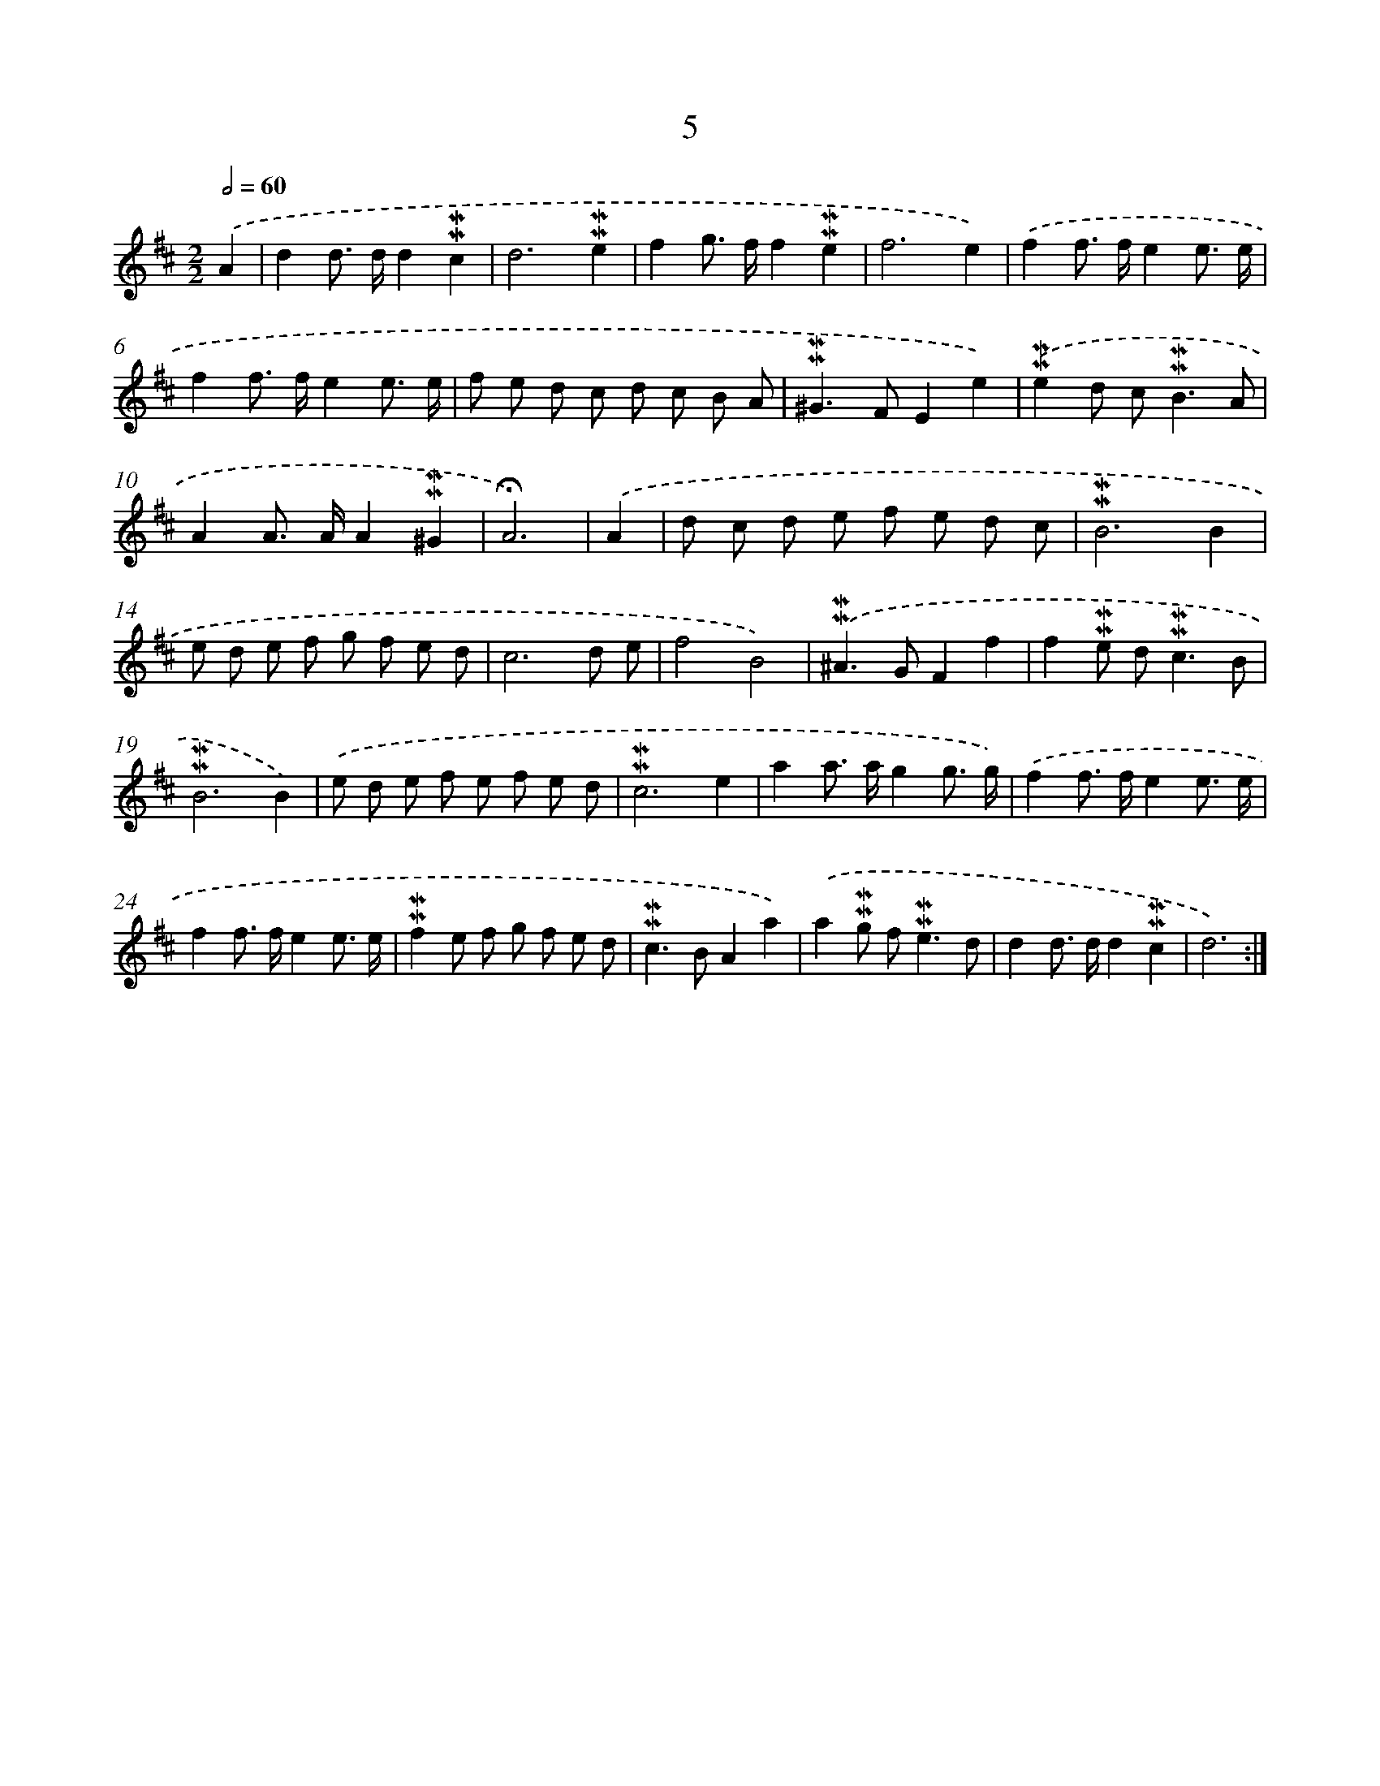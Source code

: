 X: 10246
T: 5
%%abc-version 2.0
%%abcx-abcm2ps-target-version 5.9.1 (29 Sep 2008)
%%abc-creator hum2abc beta
%%abcx-conversion-date 2018/11/01 14:37:03
%%humdrum-veritas 1008343601
%%humdrum-veritas-data 1651056562
%%continueall 1
%%barnumbers 0
L: 1/8
M: 2/2
Q: 1/2=60
K: D clef=treble
.('A2 [I:setbarnb 1]|
d2d> dd2!mordent!!mordent!c2 |
d6!mordent!!mordent!e2 |
f2g> ff2!mordent!!mordent!e2 |
f6e2) |
.('f2f> fe2e3/ e/ |
f2f> fe2e3/ e/ |
f e d c d c B A |
!mordent!!mordent!^G2>F2E2e2) |
.('!mordent!!mordent!e2d c2<!mordent!!mordent!B2A |
A2A> AA2!mordent!!mordent!^G2 |
!fermata!A6) |
.('A2 [I:setbarnb 12]|
d c d e f e d c |
!mordent!!mordent!B6B2 |
e d e f g f e d |
c6d e |
f4B4) |
.('!mordent!!mordent!^A2>G2F2f2 |
f2!mordent!!mordent!e d2<!mordent!!mordent!c2B |
!mordent!!mordent!B6B2) |
.('e d e f e f e d |
!mordent!!mordent!c6e2 |
a2a> ag2g3/ g/) |
.('f2f> fe2e3/ e/ |
f2f> fe2e3/ e/ |
!mordent!!mordent!f2e f g f e d |
!mordent!!mordent!c2>B2A2a2) |
.('a2!mordent!!mordent!g f2<!mordent!!mordent!e2d |
d2d> dd2!mordent!!mordent!c2 |
d6) :|]
